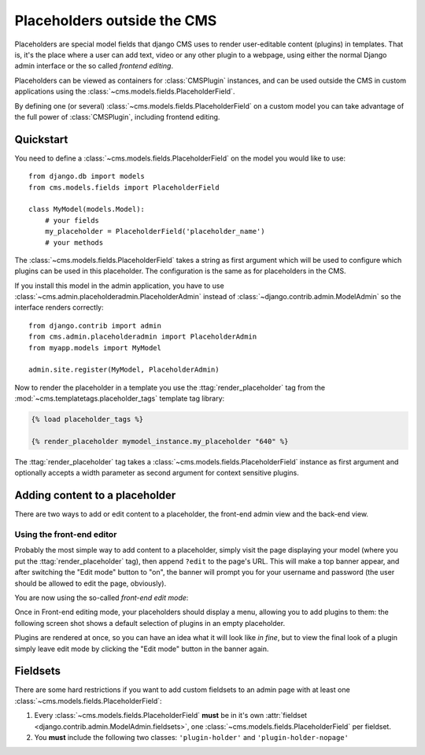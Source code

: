 ############################
Placeholders outside the CMS
############################

Placeholders are special model fields that django CMS uses to render
user-editable content (plugins) in templates. That is, it's the place where a
user can add text, video or any other plugin to a webpage, using either the
normal Django admin interface or the so called `frontend editing`.

Placeholders can be viewed as containers for :class:`CMSPlugin` instances, and
can be used outside the CMS in custom applications using the
:class:`~cms.models.fields.PlaceholderField`.

By defining one (or several) :class:`~cms.models.fields.PlaceholderField` on a custom model you can take
advantage of the full power of :class:`CMSPlugin`, including frontend editing.


**********
Quickstart
**********

You need to define a :class:`~cms.models.fields.PlaceholderField` on the model you would like to
use::

    from django.db import models
    from cms.models.fields import PlaceholderField

    class MyModel(models.Model):
        # your fields
        my_placeholder = PlaceholderField('placeholder_name')
        # your methods

The :class:`~cms.models.fields.PlaceholderField` takes a string as first
argument which will be used to configure which plugins can be used in this
placeholder. The configuration is the same as for placeholders in the CMS.

If you install this model in the admin application, you have to use
:class:`~cms.admin.placeholderadmin.PlaceholderAdmin` instead of
:class:`~django.contrib.admin.ModelAdmin` so the interface renders
correctly::

    from django.contrib import admin
    from cms.admin.placeholderadmin import PlaceholderAdmin
    from myapp.models import MyModel

    admin.site.register(MyModel, PlaceholderAdmin)

Now to render the placeholder in a template you use the
:ttag:`render_placeholder` tag from the
:mod:`~cms.templatetags.placeholder_tags` template tag library:

.. code-block:: html+django

    {% load placeholder_tags %}

    {% render_placeholder mymodel_instance.my_placeholder "640" %}

The :ttag:`render_placeholder` tag takes a
:class:`~cms.models.fields.PlaceholderField` instance as first argument and
optionally accepts a width parameter as second argument for context sensitive
plugins.


*******************************
Adding content to a placeholder
*******************************

There are two ways to add or edit content to a placeholder, the front-end admin
view and the back-end view.

Using the front-end editor
==========================

Probably the most simple way to add content to a placeholder, simply visit the
page displaying your model (where you put the :ttag:`render_placeholder` tag),
then append ``?edit`` to the page's URL. This will make a top banner appear,
and after switching the "Edit mode" button to "on", the banner will prompt you
for your username and password (the user should be allowed to edit the page,
obviously).

You are now using the so-called *front-end edit mode*:

|edit-banner|

.. |edit-banner| image:: ../images/edit-banner.png

Once in Front-end editing mode, your placeholders should display a menu,
allowing you to add plugins to them: the following screen shot shows a
default selection of plugins in an empty placeholder.

|frontend-placeholder-add-plugin|

.. |frontend-placeholder-add-plugin| image:: ../images/frontend-placeholder-add-plugin.png

Plugins are rendered at once, so you can have an idea what it will look like
`in fine`, but to view the final look of a plugin simply leave edit mode by
clicking the "Edit mode" button in the banner again.


*********
Fieldsets
*********

There are some hard restrictions if you want to add custom fieldsets to an
admin page with at least one :class:`~cms.models.fields.PlaceholderField`:

1. Every :class:`~cms.models.fields.PlaceholderField` **must** be in it's own
   :attr:`fieldset <django.contrib.admin.ModelAdmin.fieldsets>`, one
   :class:`~cms.models.fields.PlaceholderField` per fieldset.
2. You **must** include the following two classes: ``'plugin-holder'`` and
   ``'plugin-holder-nopage'``
